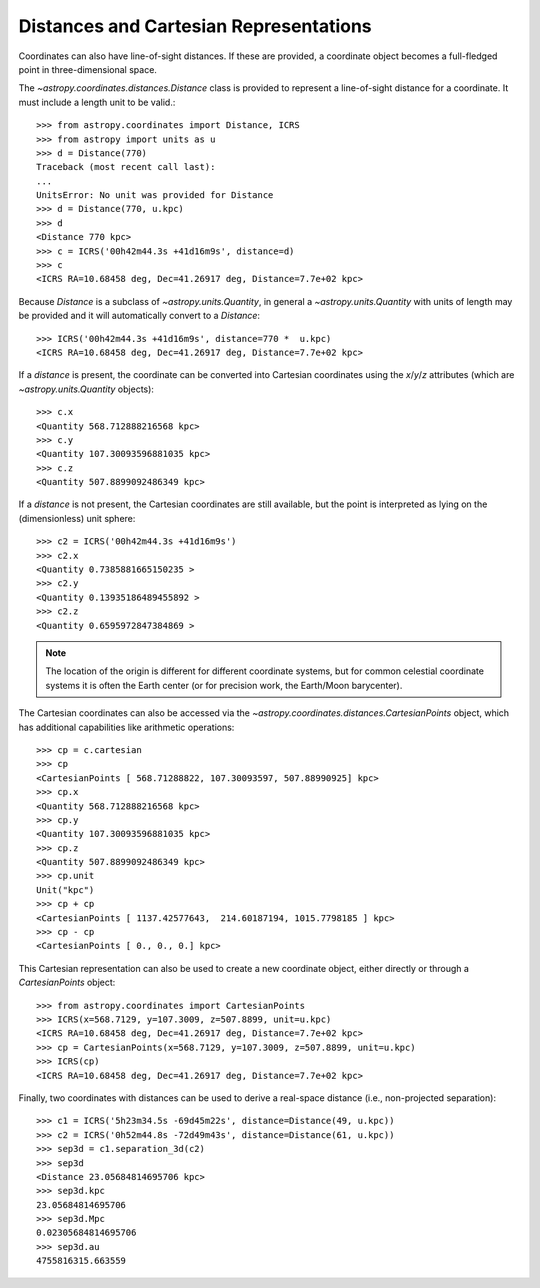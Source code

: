 Distances and Cartesian Representations
---------------------------------------

Coordinates can also have line-of-sight distances.  If these are provided, a
coordinate object becomes a full-fledged point in three-dimensional space.

The `~astropy.coordinates.distances.Distance` class is provided to represent a
line-of-sight distance for a coordinate.  It must include a length unit to be
valid.::

    >>> from astropy.coordinates import Distance, ICRS
    >>> from astropy import units as u
    >>> d = Distance(770)
    Traceback (most recent call last):
    ...
    UnitsError: No unit was provided for Distance
    >>> d = Distance(770, u.kpc)
    >>> d
    <Distance 770 kpc>
    >>> c = ICRS('00h42m44.3s +41d16m9s', distance=d)
    >>> c
    <ICRS RA=10.68458 deg, Dec=41.26917 deg, Distance=7.7e+02 kpc>

Because `Distance` is a subclass of `~astropy.units.Quantity`, in general a
`~astropy.units.Quantity` with units of length may be provided and it will
automatically convert to a `Distance`::

    >>> ICRS('00h42m44.3s +41d16m9s', distance=770 *  u.kpc)
    <ICRS RA=10.68458 deg, Dec=41.26917 deg, Distance=7.7e+02 kpc>

If a `distance` is present, the coordinate can be converted into Cartesian
coordinates using the `x`/`y`/`z` attributes (which are
`~astropy.units.Quantity` objects)::

    >>> c.x
    <Quantity 568.712888216568 kpc>
    >>> c.y
    <Quantity 107.30093596881035 kpc>
    >>> c.z
    <Quantity 507.8899092486349 kpc>

If a `distance` is not present, the Cartesian coordinates are still
available, but the point is interpreted as lying on the (dimensionless)
unit sphere::

    >>> c2 = ICRS('00h42m44.3s +41d16m9s')
    >>> c2.x
    <Quantity 0.7385881665150235 >
    >>> c2.y
    <Quantity 0.13935186489455892 >
    >>> c2.z
    <Quantity 0.6595972847384869 >


.. note::

    The location of the origin is different for different coordinate
    systems, but for common celestial coordinate systems it is often
    the Earth center (or for precision work, the Earth/Moon barycenter).

The Cartesian coordinates can also be accessed via the
`~astropy.coordinates.distances.CartesianPoints` object, which has
additional capabilities like arithmetic operations::

    >>> cp = c.cartesian
    >>> cp
    <CartesianPoints [ 568.71288822, 107.30093597, 507.88990925] kpc>
    >>> cp.x
    <Quantity 568.712888216568 kpc>
    >>> cp.y
    <Quantity 107.30093596881035 kpc>
    >>> cp.z
    <Quantity 507.8899092486349 kpc>
    >>> cp.unit
    Unit("kpc")
    >>> cp + cp
    <CartesianPoints [ 1137.42577643,  214.60187194, 1015.7798185 ] kpc>
    >>> cp - cp
    <CartesianPoints [ 0., 0., 0.] kpc>

This Cartesian representation can also be used to create a new coordinate
object, either directly or through a `CartesianPoints` object::

    >>> from astropy.coordinates import CartesianPoints
    >>> ICRS(x=568.7129, y=107.3009, z=507.8899, unit=u.kpc)
    <ICRS RA=10.68458 deg, Dec=41.26917 deg, Distance=7.7e+02 kpc>
    >>> cp = CartesianPoints(x=568.7129, y=107.3009, z=507.8899, unit=u.kpc)
    >>> ICRS(cp)
    <ICRS RA=10.68458 deg, Dec=41.26917 deg, Distance=7.7e+02 kpc>

Finally, two coordinates with distances can be used to derive a real-space
distance (i.e., non-projected separation)::

    >>> c1 = ICRS('5h23m34.5s -69d45m22s', distance=Distance(49, u.kpc))
    >>> c2 = ICRS('0h52m44.8s -72d49m43s', distance=Distance(61, u.kpc))
    >>> sep3d = c1.separation_3d(c2)
    >>> sep3d
    <Distance 23.05684814695706 kpc>
    >>> sep3d.kpc
    23.05684814695706
    >>> sep3d.Mpc
    0.02305684814695706
    >>> sep3d.au
    4755816315.663559
